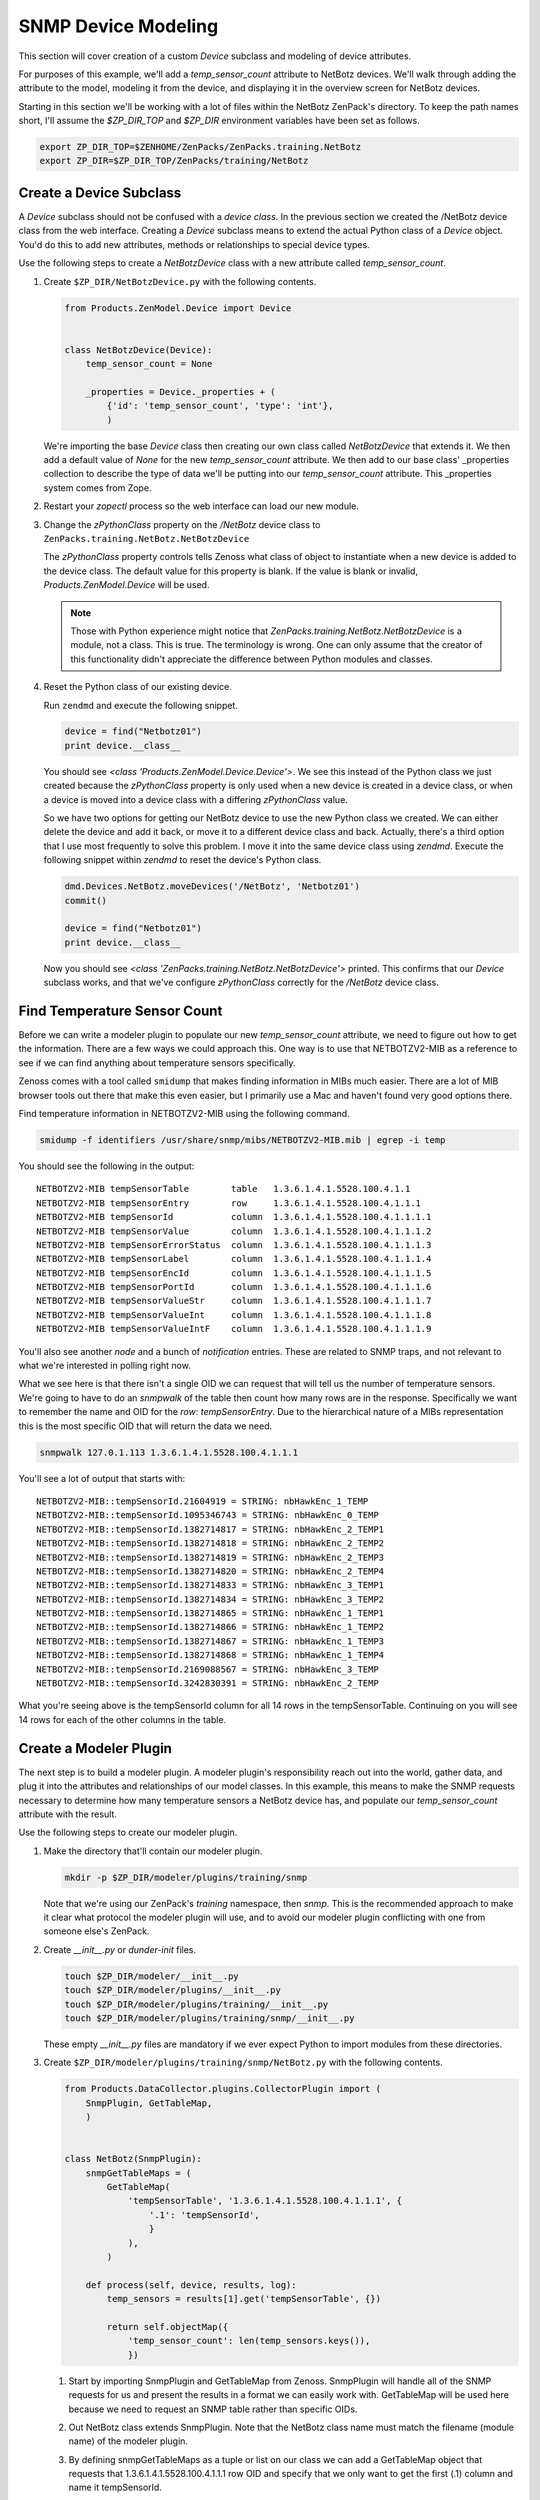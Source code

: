 ==============================================================================
SNMP Device Modeling
==============================================================================

This section will cover creation of a custom *Device* subclass and modeling of
device attributes.

For purposes of this example, we'll add a *temp_sensor_count* attribute to
NetBotz devices. We'll walk through adding the attribute to the model, modeling
it from the device, and displaying it in the overview screen for NetBotz
devices.

Starting in this section we'll be working with a lot of files within the
NetBotz ZenPack's directory. To keep the path names short, I'll assume the
*$ZP_DIR_TOP* and *$ZP_DIR* environment variables have been set as follows.

.. sourcecode:: bash

    export ZP_DIR_TOP=$ZENHOME/ZenPacks/ZenPacks.training.NetBotz
    export ZP_DIR=$ZP_DIR_TOP/ZenPacks/training/NetBotz


Create a Device Subclass
==============================================================================

A *Device* subclass should not be confused with a *device class*. In the
previous section we created the /NetBotz device class from the web interface.
Creating a *Device* subclass means to extend the actual Python class of a
*Device* object. You'd do this to add new attributes, methods or relationships
to special device types.

Use the following steps to create a *NetBotzDevice* class with a new attribute
called *temp_sensor_count*.

1. Create ``$ZP_DIR/NetBotzDevice.py`` with the following contents.

   .. sourcecode:: python

       from Products.ZenModel.Device import Device


       class NetBotzDevice(Device):
           temp_sensor_count = None

           _properties = Device._properties + (
               {'id': 'temp_sensor_count', 'type': 'int'},
               )

   We're importing the base *Device* class then creating our own class called
   *NetBotzDevice* that extends it. We then add a default value of *None* for
   the new *temp_sensor_count* attribute. We then add to our base class'
   _properties collection to describe the type of data we'll be putting into
   our *temp_sensor_count* attribute. This _properties system comes from Zope.


2. Restart your *zopectl* process so the web interface can load our new module.

3. Change the *zPythonClass* property on the */NetBotz* device class to
   ``ZenPacks.training.NetBotz.NetBotzDevice``

   The *zPythonClass* property controls tells Zenoss what class of object to
   instantiate when a new device is added to the device class. The default
   value for this property is blank. If the value is blank or invalid,
   *Products.ZenModel.Device* will be used.

   .. note::

      Those with Python experience might notice that
      *ZenPacks.training.NetBotz.NetBotzDevice* is a module, not a class. This
      is true. The terminology is wrong. One can only assume that the creator
      of this functionality didn't appreciate the difference between Python
      modules and classes.


4. Reset the Python class of our existing device.

   Run ``zendmd`` and execute the following snippet.

   .. sourcecode:: python

      device = find("Netbotz01")
      print device.__class__

   You should see *<class 'Products.ZenModel.Device.Device'>*. We see this
   instead of the Python class we just created because the *zPythonClass*
   property is only used when a new device is created in a device class, or
   when a device is moved into a device class with a differing *zPythonClass*
   value.

   So we have two options for getting our NetBotz device to use the new Python
   class we created. We can either delete the device and add it back, or move
   it to a different device class and back. Actually, there's a third option
   that I use most frequently to solve this problem. I move it into the same
   device class using *zendmd*. Execute the following snippet within *zendmd*
   to reset the device's Python class.

   .. sourcecode:: python

      dmd.Devices.NetBotz.moveDevices('/NetBotz', 'Netbotz01')
      commit()

      device = find("Netbotz01")
      print device.__class__

   Now you should see *<class 'ZenPacks.training.NetBotz.NetBotzDevice'>*
   printed. This confirms that our *Device* subclass works, and that we've
   configure *zPythonClass* correctly for the */NetBotz* device class.


Find Temperature Sensor Count
==============================================================================

Before we can write a modeler plugin to populate our new *temp_sensor_count*
attribute, we need to figure out how to get the information. There are a few
ways we could approach this. One way is to use that NETBOTZV2-MIB as a
reference to see if we can find anything about temperature sensors
specifically.

Zenoss comes with a tool called ``smidump`` that makes finding information in
MIBs much easier. There are a lot of MIB browser tools out there that make this
even easier, but I primarily use a Mac and haven't found very good options
there.

Find temperature information in NETBOTZV2-MIB using the following command.

.. sourcecode:: bash

   smidump -f identifiers /usr/share/snmp/mibs/NETBOTZV2-MIB.mib | egrep -i temp

You should see the following in the output::

    NETBOTZV2-MIB tempSensorTable        table   1.3.6.1.4.1.5528.100.4.1.1
    NETBOTZV2-MIB tempSensorEntry        row     1.3.6.1.4.1.5528.100.4.1.1.1
    NETBOTZV2-MIB tempSensorId           column  1.3.6.1.4.1.5528.100.4.1.1.1.1
    NETBOTZV2-MIB tempSensorValue        column  1.3.6.1.4.1.5528.100.4.1.1.1.2
    NETBOTZV2-MIB tempSensorErrorStatus  column  1.3.6.1.4.1.5528.100.4.1.1.1.3
    NETBOTZV2-MIB tempSensorLabel        column  1.3.6.1.4.1.5528.100.4.1.1.1.4
    NETBOTZV2-MIB tempSensorEncId        column  1.3.6.1.4.1.5528.100.4.1.1.1.5
    NETBOTZV2-MIB tempSensorPortId       column  1.3.6.1.4.1.5528.100.4.1.1.1.6
    NETBOTZV2-MIB tempSensorValueStr     column  1.3.6.1.4.1.5528.100.4.1.1.1.7
    NETBOTZV2-MIB tempSensorValueInt     column  1.3.6.1.4.1.5528.100.4.1.1.1.8
    NETBOTZV2-MIB tempSensorValueIntF    column  1.3.6.1.4.1.5528.100.4.1.1.1.9

You'll also see another *node* and a bunch of *notification* entries. These are
related to SNMP traps, and not relevant to what we're interested in polling
right now.

What we see here is that there isn't a single OID we can request that will tell
us the number of temperature sensors. We're going to have to do an *snmpwalk*
of the table then count how many rows are in the response. Specifically we want
to remember the name and OID for the *row*: *tempSensorEntry*. Due to the
hierarchical nature of a MIBs representation this is the most specific OID that
will return the data we need.

.. sourcecode:: bash

   snmpwalk 127.0.1.113 1.3.6.1.4.1.5528.100.4.1.1.1

You'll see a lot of output that starts with::

    NETBOTZV2-MIB::tempSensorId.21604919 = STRING: nbHawkEnc_1_TEMP
    NETBOTZV2-MIB::tempSensorId.1095346743 = STRING: nbHawkEnc_0_TEMP
    NETBOTZV2-MIB::tempSensorId.1382714817 = STRING: nbHawkEnc_2_TEMP1
    NETBOTZV2-MIB::tempSensorId.1382714818 = STRING: nbHawkEnc_2_TEMP2
    NETBOTZV2-MIB::tempSensorId.1382714819 = STRING: nbHawkEnc_2_TEMP3
    NETBOTZV2-MIB::tempSensorId.1382714820 = STRING: nbHawkEnc_2_TEMP4
    NETBOTZV2-MIB::tempSensorId.1382714833 = STRING: nbHawkEnc_3_TEMP1
    NETBOTZV2-MIB::tempSensorId.1382714834 = STRING: nbHawkEnc_3_TEMP2
    NETBOTZV2-MIB::tempSensorId.1382714865 = STRING: nbHawkEnc_1_TEMP1
    NETBOTZV2-MIB::tempSensorId.1382714866 = STRING: nbHawkEnc_1_TEMP2
    NETBOTZV2-MIB::tempSensorId.1382714867 = STRING: nbHawkEnc_1_TEMP3
    NETBOTZV2-MIB::tempSensorId.1382714868 = STRING: nbHawkEnc_1_TEMP4
    NETBOTZV2-MIB::tempSensorId.2169088567 = STRING: nbHawkEnc_3_TEMP
    NETBOTZV2-MIB::tempSensorId.3242830391 = STRING: nbHawkEnc_2_TEMP

What you're seeing above is the tempSensorId column for all 14 rows in the
tempSensorTable. Continuing on you will see 14 rows for each of the other
columns in the table.


Create a Modeler Plugin
==============================================================================

The next step is to build a modeler plugin. A modeler plugin's responsibility
reach out into the world, gather data, and plug it into the attributes and
relationships of our model classes. In this example, this means to make the
SNMP requests necessary to determine how many temperature sensors a NetBotz
device has, and populate our *temp_sensor_count* attribute with the result.

Use the following steps to create our modeler plugin.

1. Make the directory that'll contain our modeler plugin.

   .. sourcecode:: bash

      mkdir -p $ZP_DIR/modeler/plugins/training/snmp

   Note that we're using our ZenPack's *training* namespace, then *snmp*.
   This is the recommended approach to make it clear what protocol the
   modeler plugin will use, and to avoid our modeler plugin conflicting with
   one from someone else's ZenPack.

2. Create *__init__.py* or *dunder-init* files.

   .. sourcecode:: bash

      touch $ZP_DIR/modeler/__init__.py
      touch $ZP_DIR/modeler/plugins/__init__.py
      touch $ZP_DIR/modeler/plugins/training/__init__.py
      touch $ZP_DIR/modeler/plugins/training/snmp/__init__.py

   These empty *__init__.py* files are mandatory if we ever expect Python to
   import modules from these directories.

3. Create ``$ZP_DIR/modeler/plugins/training/snmp/NetBotz.py`` with the
   following contents.

   .. sourcecode:: python

      from Products.DataCollector.plugins.CollectorPlugin import (
          SnmpPlugin, GetTableMap,
          )


      class NetBotz(SnmpPlugin):
          snmpGetTableMaps = (
              GetTableMap(
                  'tempSensorTable', '1.3.6.1.4.1.5528.100.4.1.1.1', {
                      '.1': 'tempSensorId',
                      }
                  ),
              )

          def process(self, device, results, log):
              temp_sensors = results[1].get('tempSensorTable', {})

              return self.objectMap({
                  'temp_sensor_count': len(temp_sensors.keys()),
                  })

   1. Start by importing SnmpPlugin and GetTableMap from Zenoss. SnmpPlugin
      will handle all of the SNMP requests for us and present the results in
      a format we can easily work with. GetTableMap will be used here because
      we need to request an SNMP table rather than specific OIDs.

   2. Out NetBotz class extends SnmpPlugin. Note that the NetBotz class name
      must match the filename (module name) of the modeler plugin.

   3. By defining snmpGetTableMaps as a tuple or list on our class we can add
      a GetTableMap object that requests that 1.3.6.1.4.1.5528.100.4.1.1.1 row
      OID and specify that we only want to get the first (.1) column and name
      it tempSensorId.

   4. The *process* method will receive a two-element tuple containing the SNMP
      request results in the *request* parameter. The first elememt,
      *results[0]*, of this tuple would be any direct OID gets of which we
      didn't request any in this plugin. The second element, *results[1]* will
      contain a dictionary of the table results. In this case *results[1]*
      would look like the following.

      .. sourcecode: python

         {
             'tempSensorTable': {
                 '21604919': 'nbHawkEnc_1_TEMP',
                 '1095346743': 'nbHawkEnc_0_TEMP',
                 '1382714817': 'nbHawkEnc_2_TEMP1',
                 '1382714818': 'nbHawkEnc_2_TEMP2',
                 '1382714819': 'nbHawkEnc_2_TEMP3',
                 '1382714820': 'nbHawkEnc_2_TEMP4',
                 '1382714833': 'nbHawkEnc_3_TEMP1',
                 '1382714834': 'nbHawkEnc_3_TEMP2',
                 '1382714865': 'nbHawkEnc_1_TEMP1',
                 '1382714866': 'nbHawkEnc_1_TEMP2',
                 '1382714867': 'nbHawkEnc_1_TEMP3',
                 '1382714868': 'nbHawkEnc_1_TEMP4',
                 '2169088567': 'nbHawkEnc_3_TEMP',
                 '3242830391': 'nbHawkEnc_2_TEMP',
             },
         }

   5. We then extract just the *tempSensorTable* results into *temp_sensors*
      to make the next *return* line a bit easier to understand.

   6. We then return a dictionary that sets the *temp_sensor_count* key's
      value to the number of keys in *temp_sensors*. Actually we return a
      dictionary that's been wrapped in an ObjectMap by the modeler plugin's
      *objectMap* utility method.

      The *process* method within all modeler plugins must return one of the
      following types of data.

      - None (makes no changes to the model)
      - ObjectMap (to apply directly to the device that's being modeled)
      - RelationshipMap (to apply to a relationship within the device)
      - A list containing 0 or more ObjectMap and/or RelationShipMap objects.

      An *ObjectMap* is simply a `dict` wrapped with some meta-data. A
      *RelationshipMap* is a `list` wrapped with some meta-data and containing
      zero or more *ObjectMap* instances.

4. Restart *zopectl* and *zenhub* to load the new module.

5. Add our new *training.snmp.NetBotz* modeler plugin to the list of modeler
   plugins for the */NetBotz* device class.


Test the Modeler Plugin
------------------------------------------------------------------------------

Now that we've created and enabled a basic modeler plugin, we should test it.

1. Remodel the NetBotz device.

   You can do this from the web interface, but I usually use the command line
   because it can be easier to work with if further debugging is necessary.

   .. sourcecode:: bash

      zenmodeler run --device=Netbotz01

2. Execute the following snippet in *zendmd*.

   .. sourcecode:: python

      device = find("Netbotz01")
      print device.temp_sensor_count

   You should see *14* printed as the number of temperature sensors.


Create the API
==============================================================================

The Zenoss web interface is a consumer of the Zenoss JSON API. This is now
relevant to you because you have to make sure that you extend the API to allow
the web interface to know about the new class of object you've created.

Now that you're creating custom classes, you'll need to instruct Zenoss how
your Python objects should be translated when the web interface or other API
user requests information about them. This is a three part process that
involves creating an *IInfo* interface for your class, an *Info* adapter, and
finally registering them for use.


Create the IInfo Interface
------------------------------------------------------------------------------

This is where we define the public interface for the `NetBotzDevice` class we
created.

1. Create ``$ZP_DIR/interfaces.py`` with the following contents.

   .. sourcecode:: python

      from Products.Zuul.form import schema
      from Products.Zuul.interfaces.device import IDeviceInfo
      from Products.Zuul.utils import ZuulMessageFactory as _t

      class INetBotzDeviceInfo(IDeviceInfo):
          temp_sensor_count = schema.Int(title=_t('Number of Temperature Sensors'))

   1. Start by importing `schema`. This is how we specify the types of the
      attributes.

   2. We then import `IDeviceInfo`. This is the Info interface for standard
      devices. By extending it, we get the standard device API for free.

   3. `ZuulMessageFactory` as `_t` allows any strings we wrap in ``_t()`` to
      have translations to other languages provided for them.

   4. Next we create our Interface class, `INetBotzDeviceInfo`. Note that it's
      our model class name, `NetBotzDevice`, prefixed with *I* and suffixed
      with *Info*. This is a best practice that can make it easier to figure
      out what's going on for people later.

   5. Finally we define our single new attribute, `temp_sensor_count`. It's
      a number with no decimal precision so we use `Int`.


Create the Info Adapter
------------------------------------------------------------------------------

Now that we've defined the Info interface we have to provide the implementation
for it. This is what will be returned when the web interface asks for the Info
for one of our `NetBotzDevice` objects.

1. Create ``$ZP_DIR/info.py`` with the following contents.

   .. sourcecode:: python

      from zope.interface import implements

      from Products.Zuul.infos import ProxyProperty
      from Products.Zuul.infos.device import DeviceInfo

      from ZenPacks.training.NetBotz.interfaces import INetBotzDeviceInfo

      class NetBotzDeviceInfo(DeviceInfo):
          implements(INetBotzDeviceInfo)

          temp_sensor_count = ProxyProperty('temp_sensor_count')

   1. Import the symbols we'll need to implement our Info adapter.

   2. Just like with the interface, we can extend `DeviceInfo` to get all of
      the standard `Device` functionality for free. Note that we're again
      using a best practice naming convention for our Info adapter. It should
      be the name of the model class suffixed with ``Info``.

   3. The `implements` line tells the system that this is an implementation of
      the interface we previously defined.

   4. We then use the helpful `ProxyProperty` method to provide the
      `temp_sensor_count` directly from the attribute by the same name on the
      actual model object.

      Using `ProxyProperty` in this way is equivalent to the following.

      .. sourcecode:: python

         @property
         def temp_sensor_count(self):
             return self._adapted.temp_sensor_count

         @temp_sensor_count.setter
         def temp_sensor_count(self, value):
             self._adapted.temp_sensor_count = value

      As you can see, `ProxyProperty` is shorter and cleaner even if you were
      only interested in the getter.


Register the Info Adapter
------------------------------------------------------------------------------

Now that you've defined your API interface and implemented the adapter to the
model class you have to register them with the system. Otherwise they won't be
used, and the system will use the standard `IDeviceInfo` interface and
`DeviceInfo` adapter because they're the next best thing.

Follow these steps to register your API interface and adapter.

1. Create ``$ZP_DIR/configure.zcml`` with the following contents.

   .. sourcecode:: xml

      <?xml version="1.0" encoding="utf-8"?>
      <configure xmlns="http://namespaces.zope.org/zope">

          <adapter
              provides=".interfaces.INetBotzDeviceInfo"
              for=".NetBotzDevice.NetBotzDevice"
              factory=".info.NetBotzDeviceInfo"
              />

      </configure>

   1. We open with a standard XML header and declaring that the default XML
      namespace (xmlns) for the document will be Zope's main namespace.

   2. Registering the Info adapter is the only thing we need in here at this
      point. We must specify the interface the adapter *provides*, the type of
      object that it provides the interface *for*, and finally the adapter
      *factory* itself. This is boilerplate stuff that you'll see in a lot of
      other areas in Zenoss and ZenPack development.


Test the API
------------------------------------------------------------------------------

We can now test the API using *zendmd*. Be sure to restart *zendmd* after
making changes to interfaces.py, info.py, or configure.zcml.

1. Execute the following snippet in *zendmd*.

   .. sourcecode:: python

      from Products.Zuul.interfaces import IInfo

      device = find("Netbotz01")
      device_info = IInfo(device)

      print device_info.temp_sensor_count

   1. Calling ``IInfo(device)`` will return the best `IInfo` adapter for
      `device` which is a `NetBotzDevice` instance in this case.

   You should see *14* printed if everything worked.



Change the Device Overview
==============================================================================

We've come a long way, but aside from going into *zendmd* to test that the API
works, we don't have much to show for it. The next step will be to show the
number of temperature sensors to users of the web interface. We'll replace the
*Memory/Swap* field in the top-left box of the device overview page with the
count of temperature sensors.

Follow these steps to customize the device Overview page.

1. Create a directory to store our ZenPack's JavaScript.

   .. sourcecode:: bash

      mkdir -p $ZP_DIR/browser/resources/js

2. Create *__init__.py* or *dunder-init* files.

   .. sourcecode:: bash

      touch $ZP_DIR/browser/__init__.py

3. Create ``$ZP_DIR/browser/resources/js/NetBotzDevice.js`` with the
   following contents.

   .. sourcecode:: javascript

      Ext.onReady(function() {
          var DEVICE_OVERVIEW_ID = 'deviceoverviewpanel_summary';
          Ext.ComponentMgr.onAvailable(DEVICE_OVERVIEW_ID, function(){
              var overview = Ext.getCmp(DEVICE_OVERVIEW_ID);
              overview.removeField('memory');

              overview.addField({
                  name: 'temp_sensor_count',
                  fieldLabel: _t('# Temperature Sensors')
              });
          });
      });

   1. Wait for Ext to be ready.
   2. Find the overview summary panel (top-left on Overview page)
   3. Remove the *memory* field.
   4. Add our *temp_sensor_count* field.

   Zenoss uses ExtJS as its JavaScript framework. You can find more in ExtJS's
   documentation about manipulating objects in this way.

4. Create ``$ZP_DIR/browser/configure.zcml`` with the following contents.

   .. sourcecode:: xml

      <?xml version="1.0" encoding="utf-8"?>
      <configure xmlns="http://namespaces.zope.org/browser">

          <resourceDirectory
              name="netbotz"
              directory="resources"
              />

          <viewlet
              name="js-netbotzdevice"
              paths="/++resource++netbotz/js/NetBotzDevice.js"
              weight="10"
              for="..NetBotzDevice.NetBotzDevice"
              manager="Products.ZenUI3.browser.interfaces.IJavaScriptSrcManager"
              class="Products.ZenUI3.browser.javascript.JavaScriptSrcBundleViewlet"
              permission="zope2.Public"
              />

      </configure>

   1. We open with a standard XML header and declaring that the default XML
      namespace (xmlns) for the document will be Zope's browser namespace.

   2. Next we register the *resourceDirectory*. This allows files within your
      ZenPack's */browser/resources/* directory to be served from URLs such as
      *http://zenoss.example.com/++resource++netbotz/filename.js*.

   3. Next we use a *viewlet* register a JavaScript snippet. You can see that
      we're referencing a URL within the *resourceDirectory* and limiting the
      snippet to only appear on pages where the context is a `NetBotzDevice`.
      This is the important part that keeps our customizations local to
      NetBotz devices.

5. Edit ``$ZP_DIR/configure.zcml``. Add the following section before the
   closing ``</configure>``.

   .. sourcecode:: xml

      <include package=".browser"/>

   This makes Zenoss load our ``browser/configure.zcml`` on startup.


Test the Device Overview
------------------------------------------------------------------------------

That's it. We can restart *zopectl* and navigate to our NetBotz device's
overview page in the web interface. You should see ``# Temperature Sensors``
label with a value of 14 at the bottom of the top-left panel.
